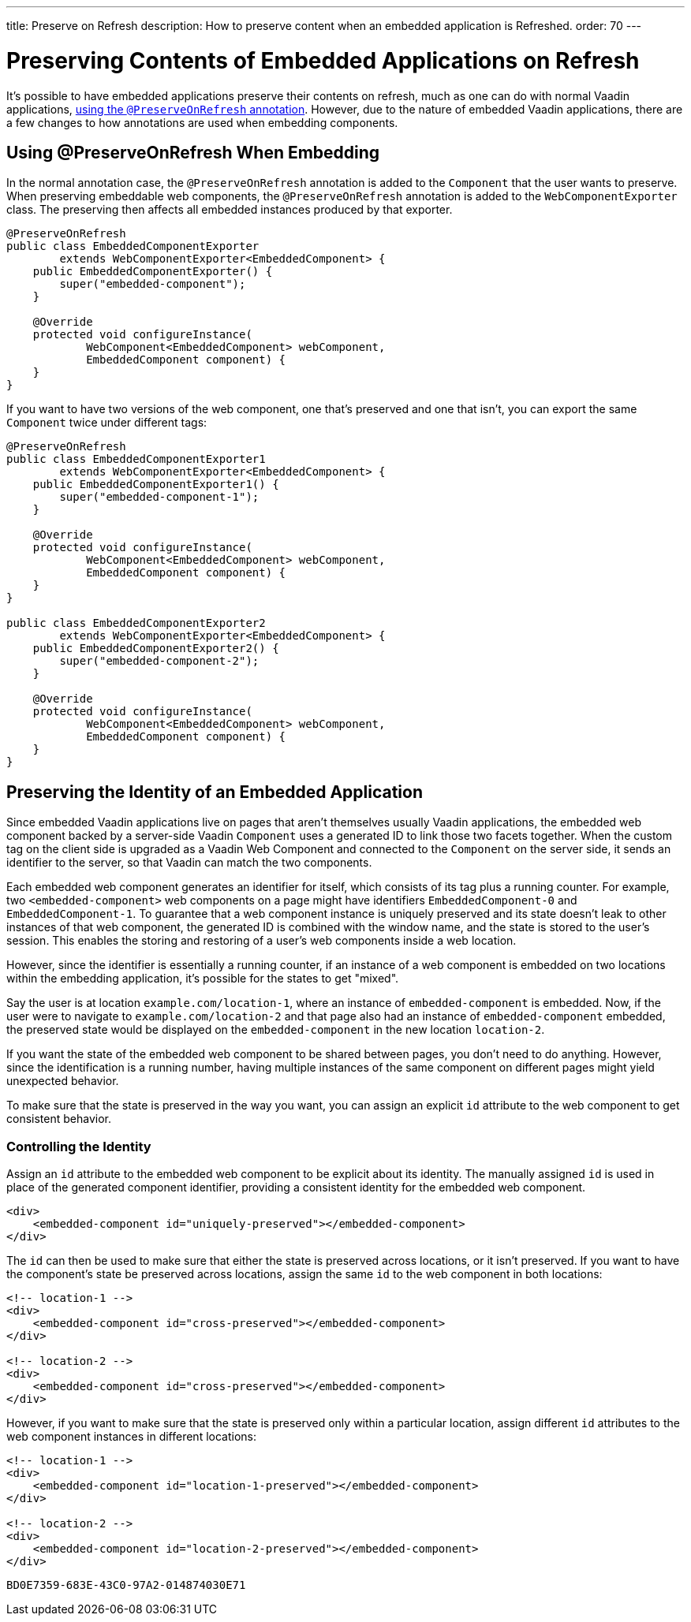 ---
title: Preserve on Refresh
description: How to preserve content when an embedded application is Refreshed.
order: 70
---

++++
<style>
[class^=PageHeader-module-descriptionContainer] {display: none;}
</style>
++++


= Preserving Contents of Embedded Applications on Refresh

It's possible to have embedded applications preserve their contents on refresh, much as one can do with normal Vaadin applications, <<../../advanced/preserving-state-on-refresh#,using the `@PreserveOnRefresh` annotation>>.
However, due to the nature of embedded Vaadin applications, there are a few changes to how annotations are used when embedding components.

== Using @PreserveOnRefresh When Embedding

In the normal annotation case, the `@PreserveOnRefresh` annotation is added to the [classname]`Component` that the user wants to preserve.
When preserving embeddable web components, the `@PreserveOnRefresh` annotation is added to the [classname]`WebComponentExporter` class.
The preserving then affects all embedded instances produced by that exporter.

[source,java]
----
@PreserveOnRefresh
public class EmbeddedComponentExporter
        extends WebComponentExporter<EmbeddedComponent> {
    public EmbeddedComponentExporter() {
        super("embedded-component");
    }

    @Override
    protected void configureInstance(
            WebComponent<EmbeddedComponent> webComponent,
            EmbeddedComponent component) {
    }
}
----

If you want to have two versions of the web component, one that's preserved and one that isn't, you can export the same [classname]`Component` twice under different tags:

[source,java]
----
@PreserveOnRefresh
public class EmbeddedComponentExporter1
        extends WebComponentExporter<EmbeddedComponent> {
    public EmbeddedComponentExporter1() {
        super("embedded-component-1");
    }

    @Override
    protected void configureInstance(
            WebComponent<EmbeddedComponent> webComponent,
            EmbeddedComponent component) {
    }
}

public class EmbeddedComponentExporter2
        extends WebComponentExporter<EmbeddedComponent> {
    public EmbeddedComponentExporter2() {
        super("embedded-component-2");
    }

    @Override
    protected void configureInstance(
            WebComponent<EmbeddedComponent> webComponent,
            EmbeddedComponent component) {
    }
}
----

== Preserving the Identity of an Embedded Application
Since embedded Vaadin applications live on pages that aren't themselves usually Vaadin applications, the embedded web component backed by a server-side Vaadin [classname]`Component` uses a generated ID to link those two facets together.
When the custom tag on the client side is upgraded as a Vaadin Web Component and connected to the [classname]`Component` on the server side, it sends an identifier to the server, so that Vaadin can match the two components.

Each embedded web component generates an identifier for itself, which consists of its tag plus a running counter.
For example, two `<embedded-component>` web components on a page might have identifiers `EmbeddedComponent-0` and `EmbeddedComponent-1`.
To guarantee that a web component instance is uniquely preserved and its state doesn't leak to other instances of that web component, the generated ID is combined with the window name, and the state is stored to the user's session.
This enables the storing and restoring of a user's web components inside a web location.

However, since the identifier is essentially a running counter, if an instance of a web component is embedded on two locations within the embedding application, it's possible for the states to get "mixed".

Say the user is at location `example.com/location-1`, where an instance of `embedded-component` is embedded.
Now, if the user were to navigate to `example.com/location-2` and that page also had an instance of `embedded-component` embedded, the preserved state would be displayed on the `embedded-component` in the new location `location-2`.

If you want the state of the embedded web component to be shared between pages, you don't need to do anything.
However, since the identification is a running number, having multiple instances of the same component on different pages might yield unexpected behavior.

To make sure that the state is preserved in the way you want, you can assign an explicit `id` attribute to the web component to get consistent behavior.

=== Controlling the Identity
Assign an `id` attribute to the embedded web component to be explicit about its identity.
The manually assigned `id` is used in place of the generated component identifier, providing a consistent identity for the embedded web component.

[source,html]
----
<div>
    <embedded-component id="uniquely-preserved"></embedded-component>
</div>
----

The `id` can then be used to make sure that either the state is preserved across locations, or it isn't preserved.
If you want to have the component's state be preserved across locations, assign the same `id` to the web component in both locations:

[source,html]
----
<!-- location-1 -->
<div>
    <embedded-component id="cross-preserved"></embedded-component>
</div>

<!-- location-2 -->
<div>
    <embedded-component id="cross-preserved"></embedded-component>
</div>
----

However, if you want to make sure that the state is preserved only within a particular location, assign different `id` attributes to the web component instances in different locations:

[source,html]
----
<!-- location-1 -->
<div>
    <embedded-component id="location-1-preserved"></embedded-component>
</div>

<!-- location-2 -->
<div>
    <embedded-component id="location-2-preserved"></embedded-component>
</div>
----


[discussion-id]`BD0E7359-683E-43C0-97A2-014874030E71`
